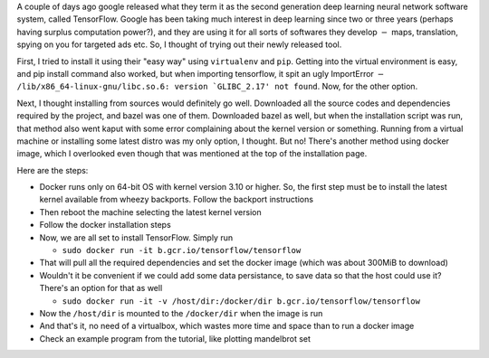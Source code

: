 .. title: Installing and Running TensorFlow in Debian Wheezy
.. slug: installing-and-running-tensorflow-in-debian-wheezy
.. date: 2015-11-11 17:16:08 UTC+05:30
.. tags: mathjax, docker, tensorflow, linux, debian
.. category: 
.. link: 
.. description: 
.. type: text

A couple of days ago google released what they term it as the second generation deep learning neural network software system, called TensorFlow. Google has been taking much interest in deep learning since two or three years (perhaps having surplus computation power?), and they are using it for all sorts of softwares they develop :math:`-` maps, translation, spying on you for targeted ads etc. So, I thought of trying out their newly released tool.

First, I tried to install it using their "easy way" using ``virtualenv`` and ``pip``. Getting into the virtual environment is easy, and pip install command also worked, but when importing tensorflow, it spit an ugly ImportError :math:`-` ``/lib/x86_64-linux-gnu/libc.so.6: version `GLIBC_2.17' not found``. Now, for the other option.

Next, I thought installing from sources would definitely go well. Downloaded all the source codes and dependencies required by the project, and bazel was one of them. Downloaded bazel as well, but when the installation script was run, that method also went kaput with some error complaining about the kernel version or something. Running from a virtual machine or installing some latest distro was my only option, I thought. But no! There's another method using docker image, which I overlooked even though that was mentioned at the top of the installation page.

Here are the steps:

- Docker runs only on 64-bit OS with kernel version 3.10 or higher. So, the first step must be to install the latest kernel available from wheezy backports. Follow the backport instructions

- Then reboot the machine selecting the latest kernel version

- Follow the docker installation steps

- Now, we are all set to install TensorFlow. Simply run

  - ``sudo docker run -it b.gcr.io/tensorflow/tensorflow``

- That will pull all the required dependencies and set the docker image (which was about 300MiB to download)

- Wouldn't it be convenient if we could add some data persistance, to save data so that the host could use it? There's an option for that as well

  - ``sudo docker run -it -v /host/dir:/docker/dir b.gcr.io/tensorflow/tensorflow``

- Now the ``/host/dir`` is mounted to the ``/docker/dir`` when the image is run

- And that's it, no need of a virtualbox, which wastes more time and space than to run a docker image

- Check an example program from the tutorial, like plotting mandelbrot set
